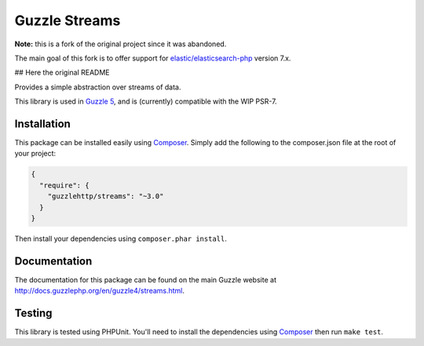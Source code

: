 ==============
Guzzle Streams
==============

**Note:** this is a fork of the original project since it was abandoned.

The main goal of this fork is to offer support for `elastic/elasticsearch-php <https://github.com/elastic/elasticsearch-php>`_
version 7.x.

## Here the original README

Provides a simple abstraction over streams of data.

This library is used in `Guzzle 5 <https://github.com/guzzle/guzzle>`_, and is
(currently) compatible with the WIP PSR-7.

Installation
============

This package can be installed easily using `Composer <http://getcomposer.org>`_.
Simply add the following to the composer.json file at the root of your project:

.. code-block:: javascript

    {
      "require": {
        "guzzlehttp/streams": "~3.0"
      }
    }

Then install your dependencies using ``composer.phar install``.

Documentation
=============

The documentation for this package can be found on the main Guzzle website at
http://docs.guzzlephp.org/en/guzzle4/streams.html.

Testing
=======

This library is tested using PHPUnit. You'll need to install the dependencies
using `Composer <http://getcomposer.org>`_ then run ``make test``.
